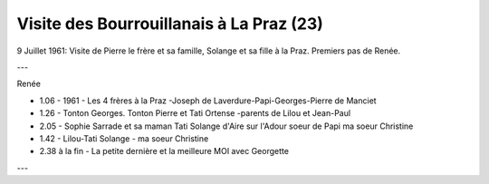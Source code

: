 .. post:: 9 Jul 1961
   :location: La Praz

Visite des Bourrouillanais à La Praz (23)
=========================================

9 Juillet 1961: Visite de Pierre le frère et sa famille, Solange et sa fille à
la Praz. Premiers pas de Renée.

---

Renée

* 1.06 - 1961 - Les 4 frères à la Praz -Joseph de Laverdure-Papi-Georges-Pierre
  de Manciet
* 1.26 - Tonton Georges. Tonton Pierre et Tati Ortense -parents de Lilou et
  Jean-Paul
* 2.05 - Sophie Sarrade et sa maman Tati Solange d'Aire sur l'Adour soeur de Papi
  ma soeur Christine
* 1.42 - Lilou-Tati Solange - ma soeur Christine
* 2.38 à la fin - La petite dernière et la meilleure MOI avec Georgette

---

.. video:: https://raw.githubusercontent.com/films-famille-gros/static/main/videos/23.mp4
   :height: 300

